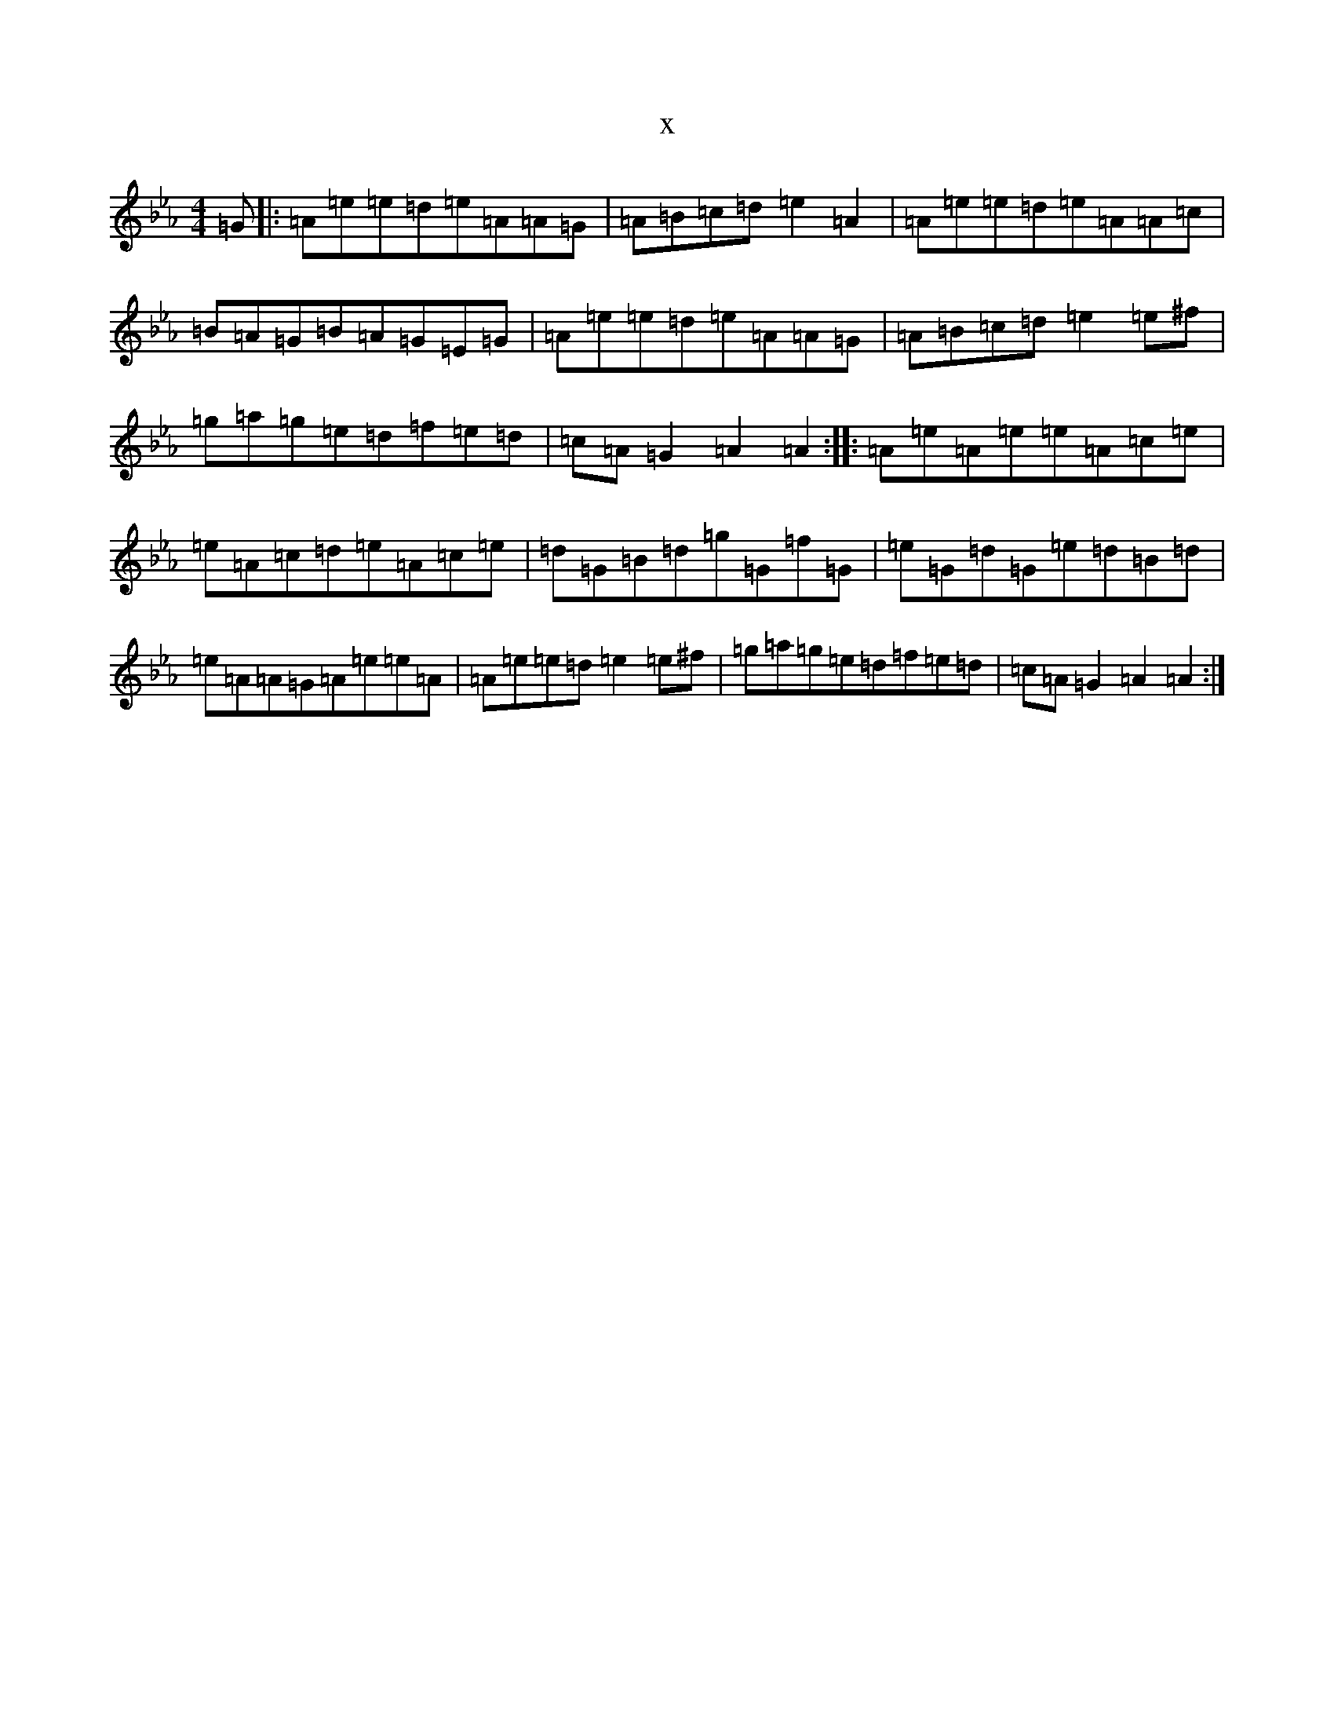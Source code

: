 X:14614
T:x
L:1/8
M:4/4
K: C minor
=G|:=A=e=e=d=e=A=A=G|=A=B=c=d=e2=A2|=A=e=e=d=e=A=A=c|=B=A=G=B=A=G=E=G|=A=e=e=d=e=A=A=G|=A=B=c=d=e2=e^f|=g=a=g=e=d=f=e=d|=c=A=G2=A2=A2:||:=A=e=A=e=e=A=c=e|=e=A=c=d=e=A=c=e|=d=G=B=d=g=G=f=G|=e=G=d=G=e=d=B=d|=e=A=A=G=A=e=e=A|=A=e=e=d=e2=e^f|=g=a=g=e=d=f=e=d|=c=A=G2=A2=A2:|